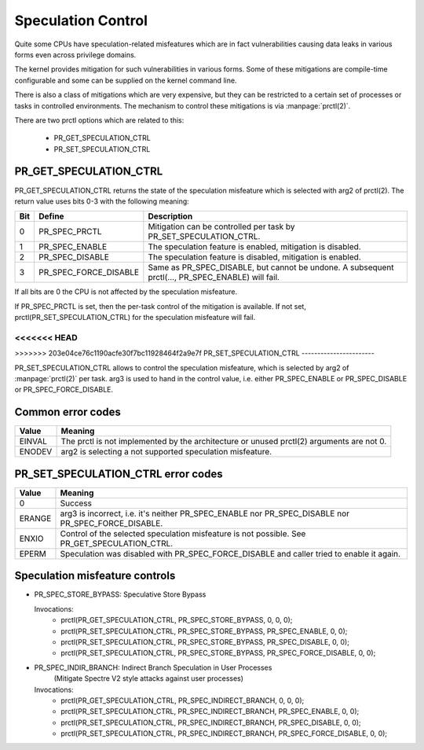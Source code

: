 ===================
Speculation Control
===================

Quite some CPUs have speculation-related misfeatures which are in
fact vulnerabilities causing data leaks in various forms even across
privilege domains.

The kernel provides mitigation for such vulnerabilities in various
forms. Some of these mitigations are compile-time configurable and some
can be supplied on the kernel command line.

There is also a class of mitigations which are very expensive, but they can
be restricted to a certain set of processes or tasks in controlled
environments. The mechanism to control these mitigations is via
:manpage:`prctl(2)`.

There are two prctl options which are related to this:

 * PR_GET_SPECULATION_CTRL

 * PR_SET_SPECULATION_CTRL

PR_GET_SPECULATION_CTRL
-----------------------

PR_GET_SPECULATION_CTRL returns the state of the speculation misfeature
which is selected with arg2 of prctl(2). The return value uses bits 0-3 with
the following meaning:

==== ===================== ===================================================
Bit  Define                Description
==== ===================== ===================================================
0    PR_SPEC_PRCTL         Mitigation can be controlled per task by
                           PR_SET_SPECULATION_CTRL.
1    PR_SPEC_ENABLE        The speculation feature is enabled, mitigation is
                           disabled.
2    PR_SPEC_DISABLE       The speculation feature is disabled, mitigation is
                           enabled.
3    PR_SPEC_FORCE_DISABLE Same as PR_SPEC_DISABLE, but cannot be undone. A
                           subsequent prctl(..., PR_SPEC_ENABLE) will fail.
==== ===================== ===================================================

If all bits are 0 the CPU is not affected by the speculation misfeature.

If PR_SPEC_PRCTL is set, then the per-task control of the mitigation is
available. If not set, prctl(PR_SET_SPECULATION_CTRL) for the speculation
misfeature will fail.

<<<<<<< HEAD
=======
.. _set_spec_ctrl:

>>>>>>> 203e04ce76c1190acfe30f7bc11928464f2a9e7f
PR_SET_SPECULATION_CTRL
-----------------------

PR_SET_SPECULATION_CTRL allows to control the speculation misfeature, which
is selected by arg2 of :manpage:`prctl(2)` per task. arg3 is used to hand
in the control value, i.e. either PR_SPEC_ENABLE or PR_SPEC_DISABLE or
PR_SPEC_FORCE_DISABLE.

Common error codes
------------------
======= =================================================================
Value   Meaning
======= =================================================================
EINVAL  The prctl is not implemented by the architecture or unused
        prctl(2) arguments are not 0.

ENODEV  arg2 is selecting a not supported speculation misfeature.
======= =================================================================

PR_SET_SPECULATION_CTRL error codes
-----------------------------------
======= =================================================================
Value   Meaning
======= =================================================================
0       Success

ERANGE  arg3 is incorrect, i.e. it's neither PR_SPEC_ENABLE nor
        PR_SPEC_DISABLE nor PR_SPEC_FORCE_DISABLE.

ENXIO   Control of the selected speculation misfeature is not possible.
        See PR_GET_SPECULATION_CTRL.

EPERM   Speculation was disabled with PR_SPEC_FORCE_DISABLE and caller
        tried to enable it again.
======= =================================================================

Speculation misfeature controls
-------------------------------
- PR_SPEC_STORE_BYPASS: Speculative Store Bypass

  Invocations:
   * prctl(PR_GET_SPECULATION_CTRL, PR_SPEC_STORE_BYPASS, 0, 0, 0);
   * prctl(PR_SET_SPECULATION_CTRL, PR_SPEC_STORE_BYPASS, PR_SPEC_ENABLE, 0, 0);
   * prctl(PR_SET_SPECULATION_CTRL, PR_SPEC_STORE_BYPASS, PR_SPEC_DISABLE, 0, 0);
   * prctl(PR_SET_SPECULATION_CTRL, PR_SPEC_STORE_BYPASS, PR_SPEC_FORCE_DISABLE, 0, 0);

- PR_SPEC_INDIR_BRANCH: Indirect Branch Speculation in User Processes
                        (Mitigate Spectre V2 style attacks against user processes)

  Invocations:
   * prctl(PR_GET_SPECULATION_CTRL, PR_SPEC_INDIRECT_BRANCH, 0, 0, 0);
   * prctl(PR_SET_SPECULATION_CTRL, PR_SPEC_INDIRECT_BRANCH, PR_SPEC_ENABLE, 0, 0);
   * prctl(PR_SET_SPECULATION_CTRL, PR_SPEC_INDIRECT_BRANCH, PR_SPEC_DISABLE, 0, 0);
   * prctl(PR_SET_SPECULATION_CTRL, PR_SPEC_INDIRECT_BRANCH, PR_SPEC_FORCE_DISABLE, 0, 0);
